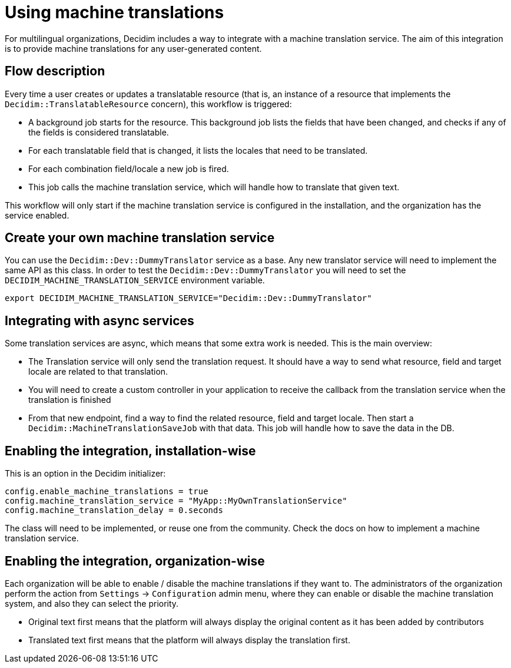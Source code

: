 = Using machine translations

For multilingual organizations, Decidim includes a way to integrate with a machine translation service. The aim of this integration is to provide machine translations for any user-generated content.

== Flow description

Every time a user creates or updates a translatable resource (that is, an instance of a resource that implements the `Decidim::TranslatableResource` concern), this workflow is triggered:

* A background job starts for the resource. This background job lists the fields that have been changed, and checks if any of the fields is considered translatable.
* For each translatable field that is changed, it lists the locales that need to be translated.
* For each combination field/locale a new job is fired.
* This job calls the machine translation service, which will handle how to translate that given text.

This workflow will only start if the machine translation service is configured in the installation, and the organization has the service enabled.

== Create your own machine translation service

You can use the `Decidim::Dev::DummyTranslator` service as a base. Any new translator service will need to implement the same API as this class.
In order to test the `Decidim::Dev::DummyTranslator` you will need to set the `DECIDIM_MACHINE_TRANSLATION_SERVICE` environment variable.

[source,bash]
----
export DECIDIM_MACHINE_TRANSLATION_SERVICE="Decidim::Dev::DummyTranslator"
----

== Integrating with async services

Some translation services are async, which means that some extra work is needed. This is the main overview:

* The Translation service will only send the translation request. It should have a way to send what resource, field and target locale are related to that translation.
* You will need to create a custom controller in your application to receive the callback from the translation service when the translation is finished
* From that new endpoint, find a way to find the related resource, field and target locale. Then start a `Decidim::MachineTranslationSaveJob` with that data. This job will handle how to save the data in the DB.

== Enabling the integration, installation-wise

This is an option in the Decidim initializer:

[source,ruby]
----
config.enable_machine_translations = true
config.machine_translation_service = "MyApp::MyOwnTranslationService"
config.machine_translation_delay = 0.seconds
----

The class will need to be implemented, or reuse one from the community. Check the docs on how to implement a machine translation service.

== Enabling the integration, organization-wise

Each organization will be able to enable / disable the machine translations if they want to. The administrators of the organization perform the action from `Settings` -> `Configuration` admin menu, where they can enable or disable the machine translation system, and also they can select the priority.

* Original text first means that the platform will always display the original content as it has been added by contributors
* Translated text first means that the platform will always display the translation first.
